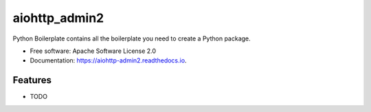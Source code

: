 ==============
aiohttp_admin2
==============


.. image:: https://img.shields.io/pypi/v/aiohttp_admin2.svg
        :target: https://pypi.python.org/pypi/aiohttp_admin2

.. image:: https://img.shields.io/travis/Arfey/aiohttp_admin2.svg
        :target: https://travis-ci.org/Arfey/aiohttp_admin2

.. image:: https://readthedocs.org/projects/aiohttp-admin2/badge/?version=latest
        :target: https://aiohttp-admin2.readthedocs.io/en/latest/?badge=latest
        :alt: Documentation Status


.. image:: https://pyup.io/repos/github/Arfey/aiohttp_admin2/shield.svg
     :target: https://pyup.io/repos/github/Arfey/aiohttp_admin2/
     :alt: Updates


Python Boilerplate contains all the boilerplate you need to create a Python package.


* Free software: Apache Software License 2.0
* Documentation: https://aiohttp-admin2.readthedocs.io.


Features
--------

* TODO
